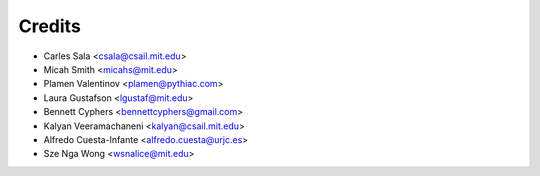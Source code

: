 Credits
=======

* Carles Sala <csala@csail.mit.edu>
* Micah Smith <micahs@mit.edu>
* Plamen Valentinov <plamen@pythiac.com>
* Laura Gustafson <lgustaf@mit.edu>
* Bennett Cyphers <bennettcyphers@gmail.com>
* Kalyan Veeramachaneni <kalyan@csail.mit.edu>
* Alfredo Cuesta-Infante <alfredo.cuesta@urjc.es>
* Sze Nga Wong <wsnalice@mit.edu>
